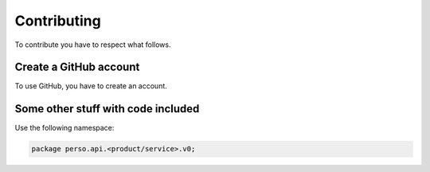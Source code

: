 Contributing
============
To contribute you have to respect what follows.

Create a GitHub account
-----------------------
To use GitHub, you have to create an account.

Some other stuff with code included
------------------------------------
Use the following namespace:

.. code::

   package perso.api.<product/service>.v0;
